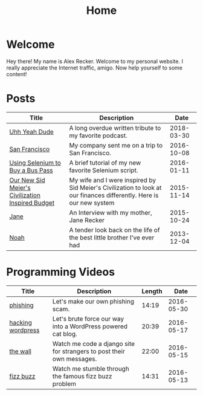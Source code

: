 #+TITLE: Home
#+OPTIONS: ^:nil
#+STARTUP: showall

* Welcome

Hey there!  My name is Alex Recker.  Welcome to my personal website.
I really appreciate the Internet traffic, amigo.  Now help yourself to
some content!

[[file:images/me.jpeg]]

* Posts

#+BEGIN_SRC emacs-lisp :results value :exports results
  (defun blog-post-files ()
    (let ((not-these			; this is lazy, I know.  I can't figure out the regex
	   '(".#index.org" "index.org")))
      (remove-if (lambda (f) (member f not-these)) (directory-files "." nil ".org"))))

  (defun blog-posts ()
    (mapcar (lambda (f)
	      (let ((data (with-temp-buffer
			    (insert-file-contents f)
			    (org-mode)
			    (org-element-parse-buffer))))
		(append `((:file , f)) (org-element-map data 'keyword (lambda (el)
									(let ((key (org-element-property :key el))
									      (val (org-element-property :value el)))
									  (cond ((string-equal key "TITLE") (list :title val))
										((string-equal key "SUBTITLE") (list :subtitle val))
										((string-equal key "DATE") (list :date val)))))))))
	    (blog-post-files)))

  (defun sorted-blog-posts ()
    (sort (blog-posts) (lambda (p1 p2)
			 (not (time-less-p (date-to-time (first (alist-get :date p1)))
					   (date-to-time (first (alist-get :date p2))))))))

  (defun blog-posts-table ()
    (let ((blog-posts
	   (mapcar (lambda (p)
		     (multiple-value-bind (file title subtitle date)
			 (values (first (alist-get :file p))
				 (first (alist-get :title p))
				 (first (alist-get :subtitle p))
				 (first (alist-get :date p)))
		       (list (format "[[file:%s][%s]]" file title)
			     subtitle
			     (format-time-string "%Y-%m-%d" (date-to-time date)))))
		   (sorted-blog-posts))))
      (apply #'append '(("Title" "Description" "Date") hline) (list blog-posts))))

  (blog-posts-table)
#+END_SRC

#+RESULTS:
| Title                                            | Description                                                                                                          |       Date |
|--------------------------------------------------+----------------------------------------------------------------------------------------------------------------------+------------|
| [[file:uhh-yeah-dude.org][Uhh Yeah Dude]]                                    | A long overdue written tribute to my favorite podcast.                                                               | 2018-03-30 |
| [[file:san-francisco.org][San Francisco]]                                    | My company sent me on a trip to San Francisco.                                                                       | 2016-10-08 |
| [[file:selenium-bus-pass.org][Using Selenium to Buy a Bus Pass]]                 | A brief tutorial of my new favorite Selenium script.                                                                 | 2016-01-11 |
| [[file:civ-budget.org][Our New Sid Meier's Civilization Inspired Budget]] | My wife and I were inspired by Sid Meier's Civilization to look at our finances differently.  Here is our new system | 2015-11-14 |
| [[file:jane.org][Jane]]                                             | An Interview with my mother, Jane Recker                                                                             | 2015-10-24 |
| [[file:noah.org][Noah]]                                             | A tender look back on the life of the best little brother I've ever had                                              | 2013-12-04 |

* Programming Videos

| Title             | Description                                                           | Length |       Date |
|-------------------+-----------------------------------------------------------------------+--------+------------|
| [[https://youtu.be/r1jHLsPUs4E][phishing]]          | Let's make our own phishing scam.                                     |  14:19 | 2016-05-30 |
| [[https://youtu.be/Kxm1SO8VLoc][hacking wordpress]] | Let's brute force our way into a WordPress powered cat blog.          |  20:39 | 2016-05-17 |
| [[https://youtu.be/9jCnHgDrgRY][the wall]]          | Watch me code a django site for strangers to post their own messages. |  22:00 | 2016-05-15 |
| [[https://youtu.be/40dlU7jzaTI][fizz buzz]]         | Watch me stumble through the famous fizz buzz problem                 |  14:31 | 2016-05-13 |
